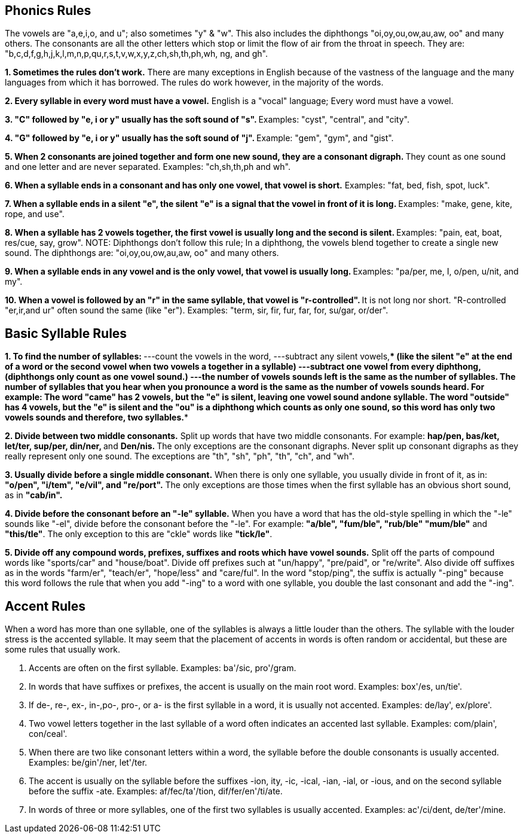 == Phonics Rules

The vowels are "a,e,i,o, and u"; also sometimes "y" & "w". This also includes the diphthongs "oi,oy,ou,ow,au,aw, oo" and many others.   
The consonants are all the other letters which stop or limit the flow of air from the throat in speech. They are: "b,c,d,f,g,h,j,k,l,m,n,p,qu,r,s,t,v,w,x,y,z,ch,sh,th,ph,wh, ng, and gh".   

**1. Sometimes the rules don't work.**   
There are many exceptions in English because of the vastness of the language and the many languages from which it has borrowed. The rules do work however, in the majority of the words.   

**2. Every syllable in every word must have a vowel.**   
English is a "vocal" language; Every word must have a vowel.   

**3. "C" followed by "e, i or y" usually has the soft sound of "s". **Examples: "cyst", "central", and "city".   

**4. "G" followed by "e, i or y" usually has the soft sound of "j". **Example: "gem", "gym", and "gist".   

**5. When 2 consonants are joined together and form one new sound, they are a consonant digraph. **They count as one sound and one letter and are never separated. Examples: "ch,sh,th,ph and wh".   

**6. When a syllable ends in a consonant and has only one vowel, that vowel is short.** Examples: "fat, bed, fish, spot, luck".   

**7. When a syllable ends in a silent "e", the silent "e" is a signal that the vowel in front of it is long. **Examples: "make, gene, kite, rope, and use".   

**8. When a syllable has 2 vowels together, the first vowel is usually long and the second is silent. **Examples: "pain, eat, boat, res/cue, say, grow". NOTE: Diphthongs don't follow this rule; In a diphthong, the vowels blend together to create a single new sound. The diphthongs are: "oi,oy,ou,ow,au,aw, oo" and many others.   

**9. When a syllable ends in any vowel and is the only vowel, that vowel is usually long. **Examples: "pa/per, me, I, o/pen, u/nit, and my".   

**10. When a vowel is followed by an "r" in the same syllable, that vowel is "r-controlled". **It is not long nor short. "R-controlled "er,ir,and ur" often sound the same (like "er"). Examples: "term, sir, fir, fur, far, for, su/gar, or/der".   

== Basic Syllable Rules

**1. To find the number of syllables: ****  
**---count the vowels in the word, **  
**---subtract any silent vowels,**** (like the silent "e" at the end of a word or the second vowel when two vowels a together in a syllable)   
**---subtract one vowel from every diphthong,** (diphthongs only count as one vowel sound.)   
**---the number of vowels sounds left is the same as the number of syllables.**   
The number of syllables that you hear when you pronounce a word is the same as the number of vowels sounds heard. For example:   
The word **"came" **has 2 vowels, but the "e" is silent, leaving one vowel sound and**one syllable.**   
The word **"outside" **has 4 vowels, but the "e" is silent and the "ou" is a diphthong which counts as only one sound, so this word has only two vowels sounds and therefore,** two syllables.**   

**2. Divide between two middle consonants.**   
Split up words that have two middle consonants. For example:   
**hap/pen, bas/ket, let/ter, sup/per, din/ner, **and **Den/nis. **The only exceptions are the consonant digraphs. Never split up consonant digraphs as they really represent only one sound. The exceptions are "th", "sh", "ph", "th", "ch", and "wh".   

**3. Usually divide before a single middle consonant.**   
When there is only one syllable, you usually divide in front of it, as in:   
**"o/pen", "i/tem", "e/vil", and "re/port".** The only exceptions are those times when the first syllable has an obvious short sound, as in **"cab/in".**   

**4. Divide before the consonant before an "-le" syllable.**   
When you have a word that has the old-style spelling in which the "-le" sounds like "-el", divide before the consonant before the "-le". For example:** "a/ble", "fum/ble", "rub/ble" "mum/ble"** and** "this/tle"**. The only exception to this are "ckle" words like **"tick/le"**.   

**5. Divide off any compound words, prefixes, suffixes and roots which have vowel sounds.**   
Split off the parts of compound words like "sports/car" and "house/boat". Divide off prefixes such at "un/happy", "pre/paid", or "re/write". Also divide off suffixes as in the words "farm/er", "teach/er", "hope/less" and "care/ful". In the word "stop/ping", the suffix is actually "-ping" because this word follows the rule that when you add "-ing" to a word with one syllable, you double the last consonant and add the "-ing".

== Accent Rules

When a word has more than one syllable, one of the syllables is always a little louder than the others. The syllable with the louder stress is the accented syllable. It may seem that the placement of accents in words is often random or accidental, but these are some rules that usually work.   

1. Accents are often on the first syllable. Examples: ba'/sic, pro'/gram.   

2. In words that have suffixes or prefixes, the accent is usually on the main root word. Examples: box'/es, un/tie'.   

3. If de-, re-, ex-, in-,po-, pro-, or a- is the first syllable in a word, it is usually not accented. Examples: de/lay', ex/plore'.   

4. Two vowel letters together in the last syllable of a word often indicates an accented last syllable. Examples: com/plain', con/ceal'.   

5. When there are two like consonant letters within a word, the syllable before the double consonants is usually accented. Examples: be/gin'/ner, let'/ter.   

6. The accent is usually on the syllable before the suffixes -ion, ity, -ic, -ical, -ian, -ial, or -ious, and on the second syllable before the suffix -ate. Examples: af/fec/ta'/tion, dif/fer/en'/ti/ate.   

7. In words of three or more syllables, one of the first two syllables is usually accented. Examples: ac'/ci/dent, de/ter'/mine.